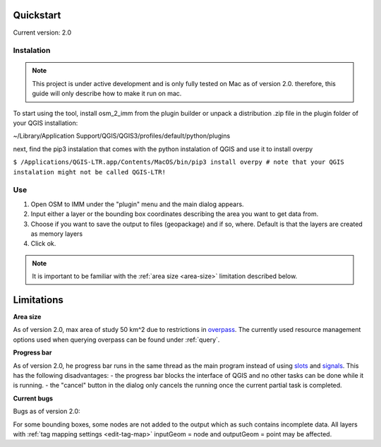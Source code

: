 Quickstart
==========
Current version: 2.0

Instalation
-----------

.. note::
   
   This project is under active development and is only fully tested on Mac as of version 2.0.
   therefore, this guide will only describe how to make it run on mac. 

To start using the tool, install osm_2_imm from the plugin builder or unpack a distribution .zip file
in the plugin folder of your QGIS installation:

~/Library/Application Support/QGIS/QGIS3/profiles/default/python/plugins

next, find the pip3 instalation that comes with the python instalation of QGIS and use it to install overpy

``$ /Applications/QGIS-LTR.app/Contents/MacOS/bin/pip3 install overpy
# note that your QGIS instalation might not be called QGIS-LTR!``

Use
---
#. Open OSM to IMM under the "plugin" menu and the main dialog appears. 
#. Input either a layer or the bounding box coordinates describing the area you want to get data from.
#. Choose if you want to save the output to files (geopackage) and if so, where. Default is that the layers are created as memory layers
#. Click ok.

.. note::
   It is important to be familiar with the :ref:`area size <area-size>` limitation described below. 

.. _limitations:

Limitations
===========

.. _area-size:

**Area size**

As of version 2.0, max area of study 50 km^2 due to restrictions in `overpass <https://wiki.openstreetmap.org/wiki/Overpass_API#Resource_management_options_(osm-script)>`_.
The currently used resource management options used when querying overpass can be found under :ref:`query`.

.. _progress-bar:

**Progress bar**

As of version 2.0, he progress bar runs in the same thread as the main program instead of using 
`slots <https://doc.qt.io/qtforpython-5/PySide2/QtCore/Slot.html>`_ and `signals <https://doc.qt.io/qtforpython-5/PySide2/QtCore/Signal.html>`_.
This has the following disadvantages:
- the progress bar blocks the interface of QGIS and no other tasks can be done while it is running. 
- the "cancel" button in the dialog only cancels the running once the current partial task is completed.



**Current bugs**

Bugs as of version 2.0:

For some bounding boxes, some nodes are not added to the output which as such contains incomplete data.
All layers with :ref:`tag mapping settings <edit-tag-map>` inputGeom = node and outputGeom = point may be affected.   
